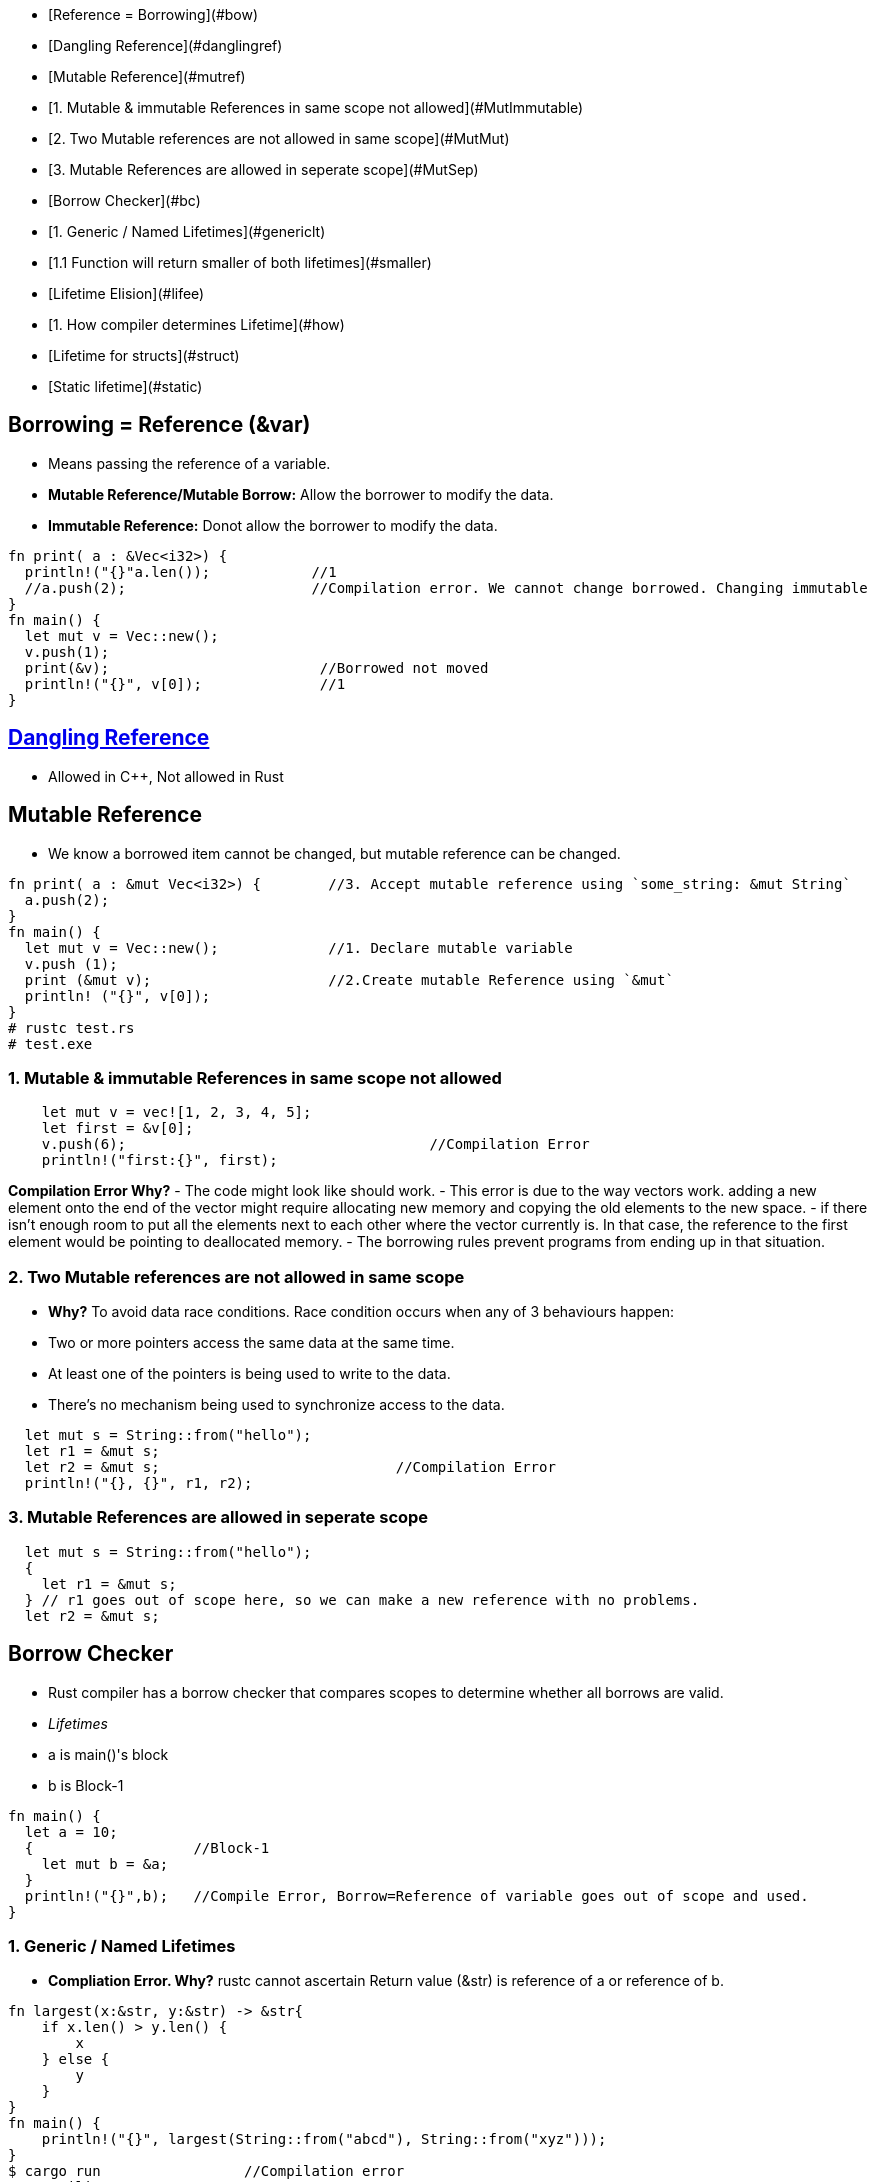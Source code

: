 - [Reference = Borrowing](#bow)
- [Dangling Reference](#danglingref)
- [Mutable Reference](#mutref)
  - [1. Mutable & immutable References in same scope not allowed](#MutImmutable)
  - [2. Two Mutable references are not allowed in same scope](#MutMut)
  - [3. Mutable References are allowed in seperate scope](#MutSep)
- [Borrow Checker](#bc)
  - [1. Generic / Named Lifetimes](#genericlt)
    - [1.1 Function will return smaller of both lifetimes](#smaller)
- [Lifetime Elision](#lifee)
  - [1. How compiler determines Lifetime](#how)
- [Lifetime for structs](#struct)
- [Static lifetime](#static)


== Borrowing = Reference (&var)
- Means passing the reference of a variable.
  - **Mutable Reference/Mutable Borrow:** Allow the borrower to modify the data.
  - **Immutable Reference:** Donot allow the borrower to modify the data.
```rust
fn print( a : &Vec<i32>) {
  println!("{}"a.len());            //1
  //a.push(2);                      //Compilation error. We cannot change borrowed. Changing immutable
}
fn main() {
  let mut v = Vec::new();
  v.push(1);
  print(&v);                         //Borrowed not moved
  println!("{}", v[0]);              //1
}
```

== link:https://amitkumar50.github.io/Languages/Programming/Rust#danglingreferences[Dangling Reference]
- Allowed in C++, Not allowed in Rust

== Mutable Reference
- We know a borrowed item cannot be changed, but mutable reference can be changed.
```rust
fn print( a : &mut Vec<i32>) {        //3. Accept mutable reference using `some_string: &mut String`
  a.push(2);
}
fn main() {
  let mut v = Vec::new();             //1. Declare mutable variable
  v.push (1);
  print (&mut v);                     //2.Create mutable Reference using `&mut`
  println! ("{}", v[0]);
}
# rustc test.rs
# test.exe
```

=== 1. Mutable & immutable References in same scope not allowed
```rust
    let mut v = vec![1, 2, 3, 4, 5];
    let first = &v[0];
    v.push(6);                                    //Compilation Error
    println!("first:{}", first);
```
*Compilation Error Why?*
  - The code might look like should work. 
  - This error is due to the way vectors work. adding a new element onto the end of the vector might require allocating new memory and copying the old elements to the new space. 
  - if there isn’t enough room to put all the elements next to each other where the vector currently is. In that case, the reference to the first element would be pointing to deallocated memory. 
  - The borrowing rules prevent programs from ending up in that situation.

=== 2. Two Mutable references are not allowed in same scope
- *Why?* To avoid data race conditions. Race condition occurs when any of 3 behaviours happen:
    - Two or more pointers access the same data at the same time.
    - At least one of the pointers is being used to write to the data.
    - There’s no mechanism being used to synchronize access to the data.
```rust
  let mut s = String::from("hello");
  let r1 = &mut s;
  let r2 = &mut s;                            //Compilation Error
  println!("{}, {}", r1, r2);
```
=== 3. Mutable References are allowed in seperate scope
```rustc
  let mut s = String::from("hello");
  {
    let r1 = &mut s;
  } // r1 goes out of scope here, so we can make a new reference with no problems.
  let r2 = &mut s;
```

== Borrow Checker
- Rust compiler has a borrow checker that compares scopes to determine whether all borrows are valid.
- _Lifetimes_
  - a is main()'s block
  - b is Block-1
```rs
fn main() {
  let a = 10;
  {                   //Block-1
    let mut b = &a;
  }
  println!("{}",b);   //Compile Error, Borrow=Reference of variable goes out of scope and used.
}
```
=== 1. Generic / Named Lifetimes
- **Compliation Error. Why?** rustc cannot ascertain Return value (&str) is reference of a or reference of b.
```rs
fn largest(x:&str, y:&str) -> &str{
    if x.len() > y.len() {
        x
    } else {
        y
    }
}
fn main() {
    println!("{}", largest(String::from("abcd"), String::from("xyz")));
}
$ cargo run                 //Compilation error
   Compiling 
error[E0106]: missing lifetime specifier
 --> src/test.rs:9:33
  |
9 | fn largest(x: &str, y: &str) -> &str {
  |               ----     ----     ^ expected named lifetime parameterr
```
- **Solution: Generic lifetime parameter `'a`** 
  - Prefix every parameter with `'a`. Apostrophe a (`'a`) denotes reference has generic lifetime. This is also called _Lifetime Annotation Syntax_.
  - Lifetime of references still does not change. 
  - Lifetime annotations only need to be declared in function parameters, it does not goes inside body of function.
  - Examples
```rs
&i32        // a reference
&'a i32     // a reference with an explicit lifetime
&'a mut i32 // a mutable reference with an explicit lifetime
```
- Fixed code
```rs
fn largest<'a>(x:&'a str, y:&'a str) -> &'a str{           //Need to declare generic lifetime parameters inside <> before parameter list.
    if x.len() > y.len() {
        x
    } else {
        y
    }
}
fn main() {
    println!("{}", largest(&String::from("abcd"), &String::from("xyz")));
}
$ cargo run
$ test.exe
abcd
```

==== 1.1 Function will return smaller of both lifetimes
```rs
fn main() {                           //Block-1
    let x = String::from("abcd");
    let result;
    {                                 //Block-2
        let y = String::from("xyz");
        result = largest(x, y);
    }
    println!("{}", result);           //Printing string which is out of scope
}
```
Compliation Error Why?
- largest() will return smaller lifetime from x and y. y has smaller lifetime(ie Block-2).
- largest() will return y, which goes out of scope and we try printing string which is out of scope

== Lifetime Elision
- The patterns programmed into Rust complier which applies lifetime rules in desired situtation.
- **Input lifetimes:** Lifetimes on function or method parameters.
- **Output Lifetimes:** lifetimes on return values.

=== 1. How compiler determines Lifetime
- Compiler uses 3 rules to figure out what lifetimes references have when there aren’t explicit annotations. If the compiler gets to the end of the three rules and there are still references for which it can’t figure out lifetimes, the compiler will stop with an error.
- _Rule-1:_ Each parameter that is a reference gets its own lifetime parameter. 
```rs
fn longest<'a, 'b>(x: &'a str, y: &'b str) -> &str {
```
- _Rule-2:_ if there is exactly one input lifetime parameter, that lifetime is assigned to all output lifetime parameters.
```rs
fn foo<'a>(x: &'a i32) -> &'a i32.
```
- _Rule-3:_ If there are multiple input lifetime parameters, but one of them is `&self` or `&mut self`, the lifetime of self is assigned to all output lifetime parameters.

== Lifetime variables for structs
```rs
struct test<'a> {                       //struct having 1 member having lifetime
    part: &'a str,
}
impl<'a> test<'a> {                     //impl need to be declared with lifetime var,
    fn fun(&self) -> i32 {
        3
    }
}
```

==Static lifetime
- This reference can live for the entire duration of the program. All string literals have the 'static lifetime. 
- The text of this string is stored directly in the program’s binary, which is always available
```rs
let s: &'static str = "test";
```
